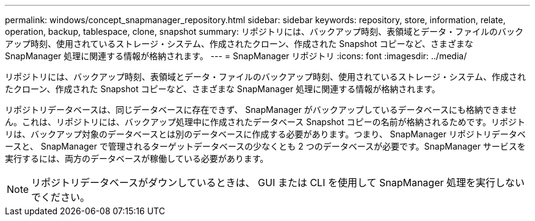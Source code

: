 ---
permalink: windows/concept_snapmanager_repository.html 
sidebar: sidebar 
keywords: repository, store, information, relate, operation, backup, tablespace, clone, snapshot 
summary: リポジトリには、バックアップ時刻、表領域とデータ・ファイルのバックアップ時刻、使用されているストレージ・システム、作成されたクローン、作成された Snapshot コピーなど、さまざまな SnapManager 処理に関連する情報が格納されます。 
---
= SnapManager リポジトリ
:icons: font
:imagesdir: ../media/


[role="lead"]
リポジトリには、バックアップ時刻、表領域とデータ・ファイルのバックアップ時刻、使用されているストレージ・システム、作成されたクローン、作成された Snapshot コピーなど、さまざまな SnapManager 処理に関連する情報が格納されます。

リポジトリデータベースは、同じデータベースに存在できず、 SnapManager がバックアップしているデータベースにも格納できません。これは、リポジトリには、バックアップ処理中に作成されたデータベース Snapshot コピーの名前が格納されるためです。リポジトリは、バックアップ対象のデータベースとは別のデータベースに作成する必要があります。つまり、 SnapManager リポジトリデータベースと、 SnapManager で管理されるターゲットデータベースの少なくとも 2 つのデータベースが必要です。SnapManager サービスを実行するには、両方のデータベースが稼働している必要があります。


NOTE: リポジトリデータベースがダウンしているときは、 GUI または CLI を使用して SnapManager 処理を実行しないでください。
